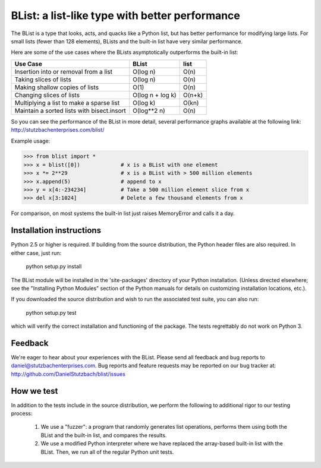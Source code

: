 BList: a list-like type with better performance
===============================================

The BList is a type that looks, acts, and quacks like a Python list,
but has better performance for modifying large lists.  For small
lists (fewer than 128 elements), BLists and the built-in list have
very similar performance.

Here are some of the use cases where the BLists asymptotically
outperforms the built-in list:

========================================== ================  =========
Use Case                                   BList             list
========================================== ================  =========
Insertion into or removal from a list      O(log n)          O(n)
Taking slices of lists                     O(log n)          O(n)
Making shallow copies of lists             O(1)              O(n)
Changing slices of lists                   O(log n + log k)  O(n+k)
Multiplying a list to make a sparse list   O(log k)          O(kn)
Maintain a sorted lists with bisect.insort O(log**2 n)       O(n)
========================================== ================  =========

So you can see the performance of the BList in more detail, several
performance graphs available at the following link:
http://stutzbachenterprises.com/blist/

Example usage:

>>> from blist import *
>>> x = blist([0])             # x is a BList with one element
>>> x *= 2**29                 # x is a BList with > 500 million elements
>>> x.append(5)                # append to x
>>> y = x[4:-234234]           # Take a 500 million element slice from x
>>> del x[3:1024]              # Delete a few thousand elements from x

For comparison, on most systems the built-in list just raises
MemoryError and calls it a day.

Installation instructions
-------------------------

Python 2.5 or higher is required.  If building from the source
distribution, the Python header files are also required.  In either
case, just run:

       python setup.py install

The BList module will be installed in the 'site-packages' directory of
your Python installation.  (Unless directed elsewhere; see the
"Installing Python Modules" section of the Python manuals for details
on customizing installation locations, etc.).

If you downloaded the source distribution and wish to run the
associated test suite, you can also run:

        python setup.py test

which will verify the correct installation and functioning of the
package.  The tests regrettably do not work on Python 3.

Feedback
--------

We're eager to hear about your experiences with the BList.  Please
send all feedback and bug reports to daniel@stutzbachenterprises.com.
Bug reports and feature requests may be reported on our bug tracker
at: http://github.com/DanielStutzbach/blist/issues

How we test
-----------

In addition to the tests include in the source distribution, we
perform the following to additional rigor to our testing process:

    1. We use a "fuzzer": a program that randomly generates list
       operations, performs them using both the BList and the built-in
       list, and compares the results.

    2. We use a modified Python interpreter where we have replaced the
       array-based built-in list with the BList.  Then, we run all of
       the regular Python unit tests.

